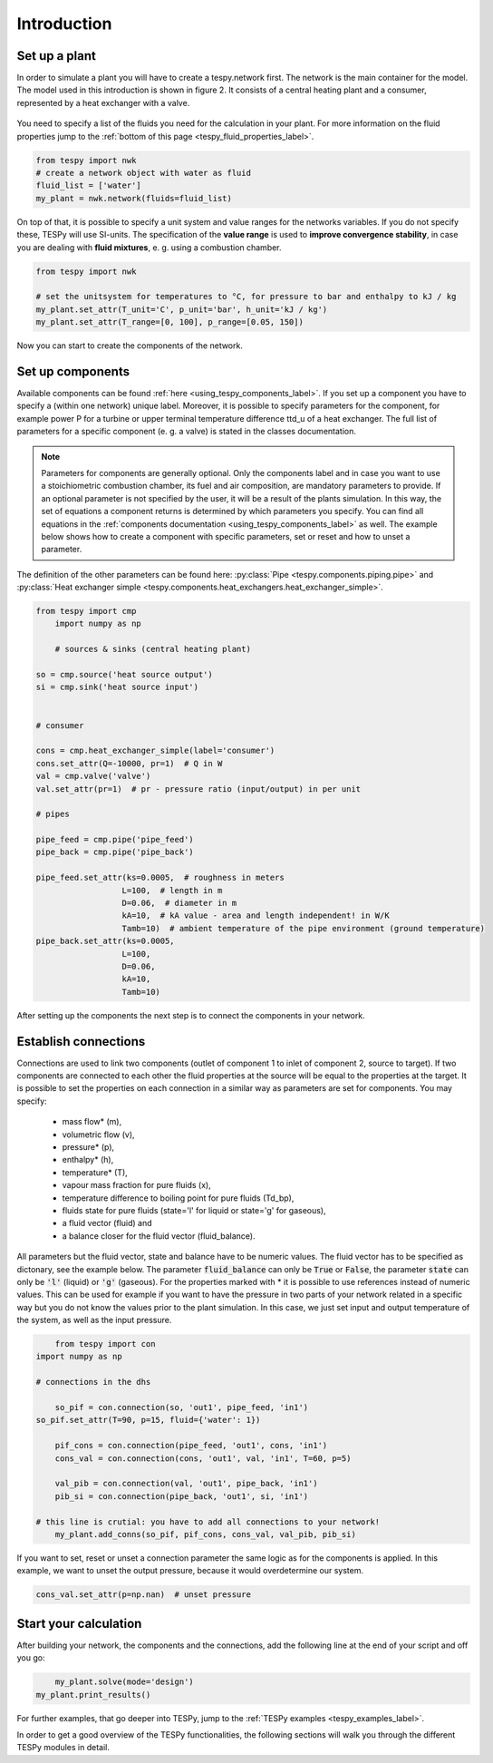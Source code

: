 Introduction
============

Set up a plant
--------------

In order to simulate a plant you will have to create a tespy.network first. The network is the main container for the model.
The model used in this introduction is shown in figure 2. It consists of a central heating plant and a consumer, represented by a heat exchanger with a valve.

.. figure:: api/_images/dhs_tut_scheme.svg

    :align: center

    Figure 2: Topology of the simplest district heating system

.. _using_tespy_introduction_label:


You need to specify a list of the fluids you need for the calculation in your plant. For more information on the fluid properties jump to the :ref:`bottom of this page <tespy_fluid_properties_label>`.

.. code-block:: python

	from tespy import nwk
	# create a network object with water as fluid
	fluid_list = ['water']
	my_plant = nwk.network(fluids=fluid_list)

On top of that, it is possible to specify a unit system and value ranges for the networks variables. If you do not specify these, TESPy will use SI-units.
The specification of the **value range** is used to **improve convergence stability**, in case you are dealing with **fluid mixtures**, e. g. using a combustion chamber.

.. code-block:: python

	from tespy import nwk

	# set the unitsystem for temperatures to °C, for pressure to bar and enthalpy to kJ / kg
	my_plant.set_attr(T_unit='C', p_unit='bar', h_unit='kJ / kg')
	my_plant.set_attr(T_range=[0, 100], p_range=[0.05, 150])

Now you can start to create the components of the network.

Set up components
-----------------

Available components can be found :ref:`here <using_tespy_components_label>`. If you set up a component you have to specify a (within one network) unique label.
Moreover, it is possible to specify parameters for the component, for example power P for a turbine or upper terminal temperature difference ttd_u of a heat exchanger.
The full list of parameters for a specific component (e. g. a valve) is stated in the classes documentation.

.. note::
	Parameters for components are generally optional. Only the components label and in case you want to use a stoichiometric combustion chamber, its fuel and air composition, are mandatory parameters to provide.
	If an optional parameter is not specified by the user, it will be a result of the plants simulation. In this way, the set of equations a component returns is determined by which parameters you specify.
	You can find all equations in the :ref:`components documentation <using_tespy_components_label>` as well. The example below shows how to create a component with specific parameters, set or reset and how to unset a parameter.
The definition of the other parameters can be found here: :py:class:`Pipe <tespy.components.piping.pipe>` and :py:class:`Heat exchanger simple <tespy.components.heat_exchangers.heat_exchanger_simple>`. 


.. code-block:: python
	
    from tespy import cmp
	import numpy as np
    
	# sources & sinks (central heating plant)
    
    so = cmp.source('heat source output')
    si = cmp.sink('heat source input')
    
    
    # consumer
    
    cons = cmp.heat_exchanger_simple(label='consumer')
    cons.set_attr(Q=-10000, pr=1)  # Q in W
    val = cmp.valve('valve')
    val.set_attr(pr=1)  # pr - pressure ratio (input/output) in per unit
    
    # pipes
    
    pipe_feed = cmp.pipe('pipe_feed')
    pipe_back = cmp.pipe('pipe_back')
    
    pipe_feed.set_attr(ks=0.0005,  # roughness in meters
                      L=100,  # length in m
                      D=0.06,  # diameter in m
                      kA=10,  # kA value - area and length independent! in W/K
                      Tamb=10)  # ambient temperature of the pipe environment (ground temperature)
    pipe_back.set_attr(ks=0.0005,
                      L=100,
                      D=0.06,
                      kA=10,
                      Tamb=10)


After setting up the components the next step is to connect the components in your network.

Establish connections
---------------------

Connections are used to link two components (outlet of component 1 to inlet of component 2, source to target).
If two components are connected to each other the fluid properties at the source will be equal to the properties at the target.
It is possible to set the properties on each connection in a similar way as parameters are set for components. You may specify:

 * mass flow* (m),
 * volumetric flow (v),
 * pressure* (p),
 * enthalpy* (h),
 * temperature* (T),
 * vapour mass fraction for pure fluids (x),
 * temperature difference to boiling point for pure fluids (Td_bp),
 * fluids state for pure fluids (state='l' for liquid or state='g' for gaseous),
 * a fluid vector (fluid) and
 * a balance closer for the fluid vector (fluid_balance).

All parameters but the fluid vector, state and balance have to be numeric values. The fluid vector has to be specified as dictonary, see the example below.
The parameter :code:`fluid_balance` can only be :code:`True` or :code:`False`, the parameter :code:`state` can only be :code:`'l'` (liquid) or :code:`'g'` (gaseous).
For the properties marked with * it is possible to use references instead of numeric values.
This can be used for example if you want to have the pressure in two parts of your network related in a specific way but you do not know the values prior to the plant simulation.
In this case, we just set input and output temperature of the system, as well as the input pressure.

.. code-block:: python

	from tespy import con
    import numpy as np
    
    # connections in the dhs

	so_pif = con.connection(so, 'out1', pipe_feed, 'in1')
    so_pif.set_attr(T=90, p=15, fluid={'water': 1})

	pif_cons = con.connection(pipe_feed, 'out1', cons, 'in1')
	cons_val = con.connection(cons, 'out1', val, 'in1', T=60, p=5)

	val_pib = con.connection(val, 'out1', pipe_back, 'in1')
	pib_si = con.connection(pipe_back, 'out1', si, 'in1')

    # this line is crutial: you have to add all connections to your network!
	my_plant.add_conns(so_pif, pif_cons, cons_val, val_pib, pib_si)


If you want to set, reset or unset a connection parameter the same logic as for the components is applied. In this example, we want to unset the output pressure, because it would overdetermine our system.

.. code-block:: python

    cons_val.set_attr(p=np.nan)  # unset pressure

Start your calculation
----------------------

After building your network, the components and the connections, add the following line at the end of your script and off you go:

.. code-block:: python

	my_plant.solve(mode='design')
    my_plant.print_results()

For further examples, that go deeper into TESPy, jump to the :ref:`TESPy examples <tespy_examples_label>`.

In order to get a good overview of the TESPy functionalities, the following sections will walk you through the different TESPy modules in detail.
